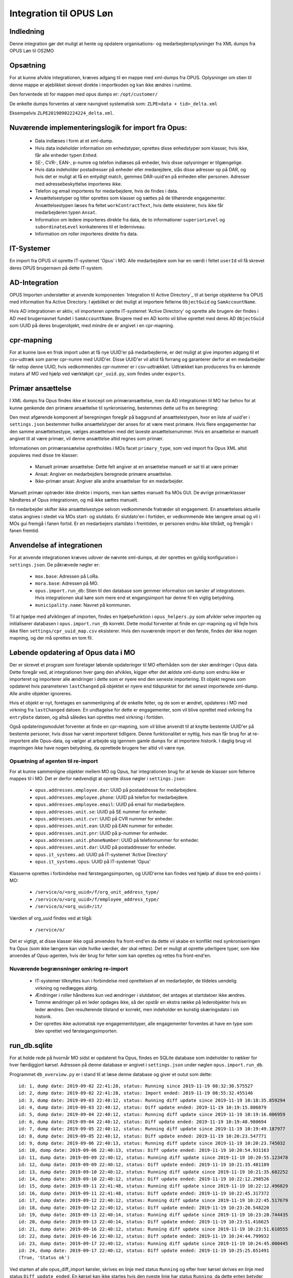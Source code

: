 ************************
Integration til OPUS Løn
************************


Indledning
==========
Denne integration gør det muligt at hente og opdatere organisations- og
medarbejderoplysninger fra XML dumps fra OPUS Løn til OS2MO

Opsætning
=========

For at kunne afvikle integrationen, kræves adgang til en mappe med xml-dumps fra
OPUS. Oplysninger om stien til denne mappe er øjeblikket skrevet direkte i
importkoden og kan ikke ændres i runtime.

Den forventede sti for mappen med opus dumps er:
``/opt/customer/``

De enkelte dumps forventes at være navngivet systematisk som:
``ZLPE<data + tid>_delta.xml``

Eksempelvis ``ZLPE20190902224224_delta.xml``.


Nuværende implementeringslogik for import fra Opus:
===================================================

 * Data indlæses i form at et xml-dump.
 * Hvis data indeholder information om enhedstyper, oprettes disse enhedstyper som
   klasser, hvis ikke, får alle enheder typen ``Enhed``.
 * SE-, CVR-, EAN-, p-numre og telefon indlæses på enheder, hvis disse oplysninger
   er tilgængelige.
 * Hvis data indeholder postadresser på enheder eller medarejdere, slås disse
   adresser op på DAR, og hvis det er muligt at få en entydigt match, gemmes
   DAR-uuid'en på enheden eller personen. Adresser med adressebeskyttelse importeres
   ikke.
 * Telefon og email importeres for medarbejdere, hvis de findes i data.
 * Ansættelsestyper og titler oprettes som klasser og sættes på de tilhørende
   engagementer. Ansættelsestypen læses fra feltet ``workContractText``, hvis
   dette eksisterer, hvis ikke får medarbejderen typen ``Ansat``.
 * Information om ledere importeres direkte fra data, de to informationer
   ``superiorLevel`` og ``subordinateLevel`` konkateneres til et lederniveau.
 * Information om roller importeres direkte fra data.

IT-Systemer
===========

En import fra OPUS vil oprette IT-systemet 'Opus' i MO. Alle medarbejdere som har
en værdi i feltet ``userId`` vil få skrevet deres OPUS brugernavn på dette
IT-system.

.. _AD Integration til SD Opus:

AD-Integration
==============

OPUS Importen understøtter at anvende komponenten `Integration til Active Directory`_
til at berige objekterne fra OPUS med information fra Active Directory. I øjebliket
er det muligt at importere felterne ``ObjectGuid`` og ``SamAccountName``.

Hvis AD integrationen er aktiv, vil importeren oprette IT-systemet 'Active Directory'
og oprette alle brugere der findes i AD med brugernavnet fundet i ``SamAccountName``.
Brugere med en AD konto vil blive oprettet med deres AD ``ObjectGuid`` som UUID på
deres brugerobjekt, med mindre de er angivet i en cpr-mapning.

cpr-mapning
===========

For at kunne lave en frisk import uden at få nye UUID'er på medarbejderne, er det
muligt at give importen adgang til et csv-udtræk som parrer cpr-numre med UUID'er.
Disse UUID'er vil altid få forrang og garanterer derfor at en medarbejder får netop
denne UUID, hvis vedkommendes cpr-nummer er i csv-udtrækket.
Udtrækket kan produceres fra en kørende instans af MO ved hjælp ved værktøkjet
``cpr_uuid.py``, som findes under ``exports``.

Primær ansættelse
=================

I XML dumps fra Opus findes ikke et koncept om primæransættelse, men da AD
integrationen til MO har behov for at kunne genkende den primære ansættelse til
synkronisering, bestemmes dette ud fra en beregning:

Den mest afgørende komponent af beregningen foregår på baggrund af ansættelestypen,
hvor en liste af uuid'er i ``settings.json`` bestemmer hvilke ansættelstyper der
anses for at være mest primære. Hvis flere engagementer har den samme
ansættelsestype, vælges ansættelsen med det laveste ansættelsenummer. Hvis en
ansættelse er manuelt angivet til at være primær, vil denne ansættelse altid regnes
som primær.

Informationen om primæransætelse opretholdes i MOs facet ``primary_type``, som ved
import fra Opus XML altid populeres med disse tre klasser:

 * Manuelt primær ansættelse: Dette felt angiver at en ansættelse manuelt er sat
   til at være primær
 * Ansat: Angiver en medarbejders beregnede primære ansættelse.
 * Ikke-primær ansat: Angiver alle andre ansættelser for en medarbejder.

Manuelt primær optræder ikke direkte i imports, men kan sættes manuelt fra MOs GUI.
De øvrige primærklasser håndteres af Opus integrationen, og må ikke sættes manuelt.

En medarbejder skifter ikke ansættelsestype selvom vedkommende fratræder sit
engagement. En ansættelses aktuelle status angives i stedet via MOs start- og
slutdato. Er slutdato'en i fortiden, er vedkommende ikke længere ansat og vil
i MOs gui fremgå i fanen fortid. Er en medarbejers startdato i fremtiden, er
personen endnu ikke tiltrådt, og fremgår i fanen fremtid.


Anvendelse af integrationen
==========================

For at anvende integrationen kræves udover de nævnte xml-dumps, at der oprettes
en gyldig konfiguration i ``settings.json``. De påkrævede nøgler er:

 * ``mox.base``: Adressen på LoRa.
 * ``mora.base``: Adressen på MO.
 * ``opus.import.run_db``: Stien til den database som gemmer information om kørsler
   af integrationen. Hvis integrationen skal køre som mere end et engangsimport har
   denne fil en vigtig betydning.
 * ``municipality.name``: Navnet på kommunen.

Til at hjælpe med afviklingen af importen, findes en hjælpefunktion i
``opus_helpers.py`` som afvikler selve importen og initialiserer databasen i
``opus.import.run_db`` korrekt. Dette modul forventer at finde en cpr-mapning og
vil fejle hvis ikke filen ``settings/cpr_uuid_map.csv`` eksisterer. Hvis den
nuværende import er den første, findes der ikke nogen mapning, og der må oprettes
en tom fil.
   
Løbende opdatering af Opus data i MO
====================================

Der er skrevet et program som foretager løbende opdateringer til MO efterhåden som
der sker ændringer i Opus data. Dette foregår ved, at integrationen hver gang den
afvikles, kigger efter det ældste xml-dump som endnu ikke er importeret og importerer
alle ændringer i dette som er nyere end den seneste importering. Et objekt regnes som
opdateret hvis parameteren ``lastChanged`` på objektet er nyere end tidspunktet for
det senest importerede xml-dump. Alle andre objekter ignoreres.

Hvis et objekt er nyt, foretages en sammenligning af de enkelte felter, og de som er
ændret, opdateres i MO med virkning fra ``lastChanged`` datoen. En undtagelse for
dette er engagementer, som vil blive oprettet med virkning fra ``entryDate`` datoen,
og altså således kan oprettes med virkning i fortiden.

Også opdateringsmodulet forventer at finde en cpr-mapning, som vil blive anvendt til
at knytte bestemte UUID'er på bestemte personer, hvis disse har været importeret
tidligere. Denne funktionalitet er nyttig, hvis man får brug for at re-importere alle
Opus-data, og vælger at arbejde sig igennem gamle dumps for at importere historik. I
daglig brug vil mapningen ikke have nogen betydning, da oprettede brugere her altid
vil være nye.

Opsætning af agenten til re-import
----------------------------------

For at kunne sammenligne objekter mellem MO og Opus, har integrationen brug for at
kende de klasser som felterne mappes til i MO. Det er derfor nødvendigt at oprette
disse nøgler i ``settings.json``:

 * ``opus.addresses.employee.dar``:  UUID på postaddresse for medarbejdere.
 * ``opus.addresses.employee.phone``: UUID på telefon for medarbejdere.
 * ``opus.addresses.employee.email``: UUID på email for medarbejdere.
 * ``opus.addresses.unit.se``: UUID på SE nummer for enheder.
 * ``opus.addresses.unit.cvr``: UUID på CVR nummer for enheder.
 * ``opus.addresses.unit.ean``: UUID på EAN nummer for enheder.
 * ``opus.addresses.unit.pnr``: UUID på p-nummer for enheder.
 * ``opus.addresses.unit.phoneNumber``:  UUID på telefonnummer for enheder.
 * ``opus.addresses.unit.dar``: UUID på postaddresser for enheder.
 * ``opus.it_systems.ad``:  UUID på IT-systemet 'Active Directory'
 * ``opus.it_systems.opus``: UUID på IT-systemet 'Opus'

Klasserne oprettes i forbindelse med førstegangsimporten, og UUID'erne kan findes ved
hjælp af disse tre end-points i MO:

 * ``/service/o/<org_uuid>/f/org_unit_address_type/``
 * ``/service/o/<org_uuid>/f/employee_address_type/``
 * ``/service/o/<org_uuid>/it/``
   
Værdien af org_uuid findes ved at tilgå:

 * ``/service/o/``

Det er vigtigt, at disse klasser ikke også anvendes fra front-end'en da dette vil
skabe en konflikt med synkroniseringen fra Opus (som ikke længere kan vide hvilke
værdier, der skal rettes). Det er muligt at oprette yderligere typer, som ikke
anvendes af Opus-agenten, hvis der brug for felter som kan oprettes og rettes fra
front-end'en.


Nuværende begrænsninger omkring re-import
-----------------------------------------

 * IT-systemer tilknyttes kun i forbindelse med oprettelsen af en medarbejder, de
   tildeles uendelig virkning og nedlægges aldrig.
 * Ændringer i roller håndteres kun ved ændringer i slutdatoer, det antages at
   startdatoer ikke ændres.
 * Tomme ændringer på en leder opdages ikke, så der opstår en ekstra række på
   lederobjekter hvis en leder ændres. Den resulterende tilstand er korrekt, men
   indeholder en kunstig skæringsdato i sin historik.
 * Der oprettes ikke automatisk nye engagementstyper, alle engagementer forventes
   at have en type som blev oprettet ved førstegangsimporten.


run_db.sqlite
=============

For at holde rede på hvornår MO sidst er opdateret fra Opus, findes en SQLite
database som indeholder to rækker for hver færdiggjort kørsel. Adressen på denne
database er angivet i ``settings.json`` under nøglen ``opus.import.run_db``.

Programmet ``db_overview.py`` er i stand til at læse denne database og giver et
outut som dette:

::

   id: 1, dump date: 2019-09-02 22:41:28, status: Running since 2019-11-19 08:32:30.575527
   id: 2, dump date: 2019-09-02 22:41:28, status: Import ended: 2019-11-19 08:55:32.455146
   id: 3, dump date: 2019-09-03 22:40:12, status: Running diff update since 2019-11-19 10:18:35.859294
   id: 4, dump date: 2019-09-03 22:40:12, status: Diff update ended: 2019-11-19 10:19:15.806079
   id: 5, dump date: 2019-09-04 22:40:12, status: Running diff update since 2019-11-19 10:19:16.006959
   id: 6, dump date: 2019-09-04 22:40:12, status: Diff update ended: 2019-11-19 10:19:48.980694
   id: 7, dump date: 2019-09-05 22:40:12, status: Running diff update since 2019-11-19 10:19:49.187977
   id: 8, dump date: 2019-09-05 22:40:12, status: Diff update ended: 2019-11-19 10:20:23.547771
   id: 9, dump date: 2019-09-06 22:40:13, status: Running diff update since 2019-11-19 10:20:23.745032
   id: 10, dump date: 2019-09-06 22:40:13, status: Diff update ended: 2019-11-19 10:20:54.931163
   id: 11, dump date: 2019-09-09 22:40:12, status: Running diff update since 2019-11-19 10:20:55.123478
   id: 12, dump date: 2019-09-09 22:40:12, status: Diff update ended: 2019-11-19 10:21:35.481189
   id: 13, dump date: 2019-09-10 22:40:12, status: Running diff update since 2019-11-19 10:21:35.682252
   id: 14, dump date: 2019-09-10 22:40:12, status: Diff update ended: 2019-11-19 10:22:12.298526
   id: 15, dump date: 2019-09-11 22:41:48, status: Running diff update since 2019-11-19 10:22:12.496829
   id: 16, dump date: 2019-09-11 22:41:48, status: Diff update ended: 2019-11-19 10:22:45.317372
   id: 17, dump date: 2019-09-12 22:40:12, status: Running diff update since 2019-11-19 10:22:45.517679
   id: 18, dump date: 2019-09-12 22:40:12, status: Diff update ended: 2019-11-19 10:23:20.548220
   id: 19, dump date: 2019-09-13 22:40:14, status: Running diff update since 2019-11-19 10:23:20.744435
   id: 20, dump date: 2019-09-13 22:40:14, status: Diff update ended: 2019-11-19 10:23:51.416625
   id: 21, dump date: 2019-09-16 22:40:12, status: Running diff update since 2019-11-19 10:23:51.610555
   id: 22, dump date: 2019-09-16 22:40:12, status: Diff update ended: 2019-11-19 10:24:44.799932
   id: 23, dump date: 2019-09-17 22:40:12, status: Running diff update since 2019-11-19 10:24:45.000445
   id: 24, dump date: 2019-09-17 22:40:12, status: Diff update ended: 2019-11-19 10:25:25.651491
   (True, 'Status ok')


Ved starten af alle opus_diff_import kørsler, skrives en linje med status ``Running``
og efter hver kørsel skrives en linje med status ``Diff update ended``. En kørsel kan
ikke startes hvis den nyeste linje har status ``Running``, da dette enten betyder at
integrationen allerede kører, eller at den seneste kørsel fejlede.
